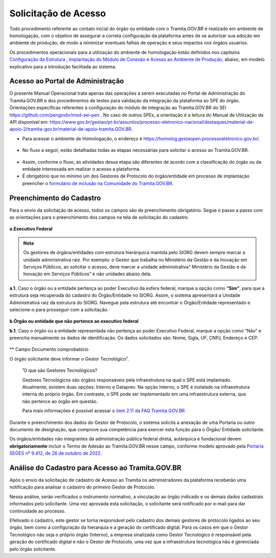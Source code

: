 Solicitação de Acesso
=====================

Todo procedimento referente ao contato inicial do órgão ou entidade com o Tramita.GOV.BR é realizado em ambiente de homologação, com o objetivo de assegurar a correta configuração da plataforma antes de se autorizar sua adoção em ambiente de produção, de modo a minimizar eventuais falhas de operação e seus impactos nos órgãos usuários. 

Os procedimentos operacionais para a utilização do ambiente de homologação estão definidos nos capítulos `Configuração da Estrutura <https://manuais.processoeletronico.gov.br/pt_BR/latest/TRAMITA.GOV.BR/CONFIGURACAO_DA_ESTRUTURA.html#configuracoes-da-estrutura>`_ , `Implantação do Módulo de Conexão <https://manuais.processoeletronico.gov.br/pt_BR/latest/TRAMITA.GOV.BR/IMPLANTACAO_DO_MODULO_DE_CONEXAO.html#implantacao-do-modulo-de-conexao>`_ e `Acesso ao Ambiente de Produção <https://manuais.processoeletronico.gov.br/pt_BR/latest/TRAMITA.GOV.BR/ACESSO_AO_AMBIENTE_DE_PRODUCAO.html#acesso-ao-ambiente-de-producao>`_, abaixo, em modelo explicativo para a introdução facilitada ao sistema.

Acesso ao Portal de Administração
++++++++++++++++++++++++++++++++++

O presente Manual Operacional trata apenas das operações a serem executadas no Portal de Administração do Tramita.GOV.BR e dos procedimentos de testes para validação da integração da plataforma ao SPE do órgão. Orientações específicas referentes à configuração do módulo de integração ao Tramita.GOV.BR do SEI https://github.com/pengovbr/mod-sei-pen . No caso de outros SPEs, a orientação é a leitura do Manual de Utilização da API disponível em: https://www.gov.br/gestao/pt-br/assuntos/processo-eletronico-nacional/destaques/material-de-apoio-2/tramita-gov.br/material-de-apoio-tramita.GOV.BR.  

* Para acessar o ambiente de Homologação, o endereço é https://homolog.gestaopen.processoeletronico.gov.br/. 

.. figure:: _static/images/Portal_administracao.gif

* No fluxo a seguir, estão detalhadas todas as etapas necessárias para solicitar o acesso ao Tramita.GOV.BR. 

.. figure:: _static/images/fluxo_estapas_para_solicitacao_acesso.png

* Assim, conforme o fluxo, as atividades dessa etapa são diferentes de acordo com a classificação do órgão ou da entidade interessada em realizar o acesso a plataforma. 

* É obrigatório que no mínimo um dos Gestores de Protocolo do órgão/entidade em processo de implantação preencher o `formulário de inclusão na Comunidade do Tramita.GOV.BR <https://forms.office.com/Pages/ResponsePage.aspx?id=aSnJPlFaGE-Kye-Y-6-peDi9G5TEeHJOgRQMfYkAx3hUOElTNllYNjA2WlgxV1ozV0k1S0hMQzU1RiQlQCN0PWcu>`_.  


Preenchimento do Cadastro
+++++++++++++++++++++++++

Para o envio da solicitação de acesso, todos os campos são de preenchimento obrigatório. Segue o passo a passo com as orientações para o preenchimento dos campos na tela de solicitação do cadastro.


.. figure:: _static/images/Campos_para_preenchimento_da_Tela_de_Acesso.gif

**a.Executivo Federal**

.. admonition:: Nota
   
   Os gestores de órgãos/entidades com estrutura hierárquica mantida pelo SIORG devem sempre marcar a unidade administrativa raiz. Por exemplo: o  Gestor que trabalha no Ministério da  Gestão e da Inovação em Serviços Públicos, ao solicitar o acesso, deve marcar a unidade administrativa" Ministério da Gestão e da Inovação em Serviços Públicos” e não unidades abaixo dela.


**a.1.** Caso o órgão ou a entidade pertença ao poder Executivo da esfera federal, marque a opção como **“Sim”**, para que a estrutura seja recuperada do cadastro do Órgão/Entidade no SIORG. Assim, o sistema apresentará a Unidade Administrativa raiz da estrutura do SIORG. Navegue pela estrutura até encontrar o Órgão/Entidade representado e selecione-o para prosseguir com a solicitação.

.. figure:: _static/images/Selecao_de_orgao_Entidade.gif

**b.Órgão ou entidade que não pertence ao executivo federal**


**b.1.** Caso o órgão ou a entidade representada não pertença ao poder Executivo Federal, marque a opção como “Não” e preencha manualmente os dados de identificação. Os dados solicitados são: Nome, Sigla, UF, CNPJ, Endereço e CEP.

.. figure:: _static/images/Tela_de_Cadastro_orgaos_nao_SIORG.gif

** Campo Documento comprobatório 

O órgão solicitante deve informar o Gestor Tecnológico¹.


  ¹O que são Gestores Tecnológicos?

  Gestores Tecnológicos são órgãos responsáveis pela infraestrutura na qual o SPE está implantado. Atualmente, existem duas opções: Interno e Dataprev. Na opção Interno, o SPE é instalado na infraestrutura interna do próprio órgão. Em contraste, o SPE pode ser implementado em uma infraestrutura externa, que não pertence ao órgão em questão.

  Para mais informações é possível acessar o `item 2.11 da FAQ Tramita GOV.BR <https://wiki.processoeletronico.gov.br/pt-br/latest/Tramita_GOV_BR/Perguntas_frequentes/Conceitos_Gerais.html#o-que-sao-gestores-tecnologicos>`_

Durante o preenchimento dos dados do Gestor de Protocolo, o sistema solicita a anexação de uma Portaria ou outro documento de designação, que comprove sua competência para exercer esta função para o Órgão/ Entidade solicitante. 

Os órgãos/entidades não integrantes da administração pública federal direta, autárquica e fundacional devem **obrigatoriamente** incluir o Termo de Adesão ao Tramita.GOV.BR nesse campo, conforme modelo aprovado pela `Portaria SEGES nº 9.412, de 26 de outubro de 2022  <https://www.gov.br/compras/pt-br/acesso-a-informacao/legislacao/portarias/portaria-seges-me-no-9412-de-26-de-outubro-de-2022>`_.


Análise do Cadastro para Acesso ao Tramita.GOV.BR
++++++++++++++++++++++++++++++++++++++++++++++++++

Após o envio da solicitação de cadastro de Acesso ao Tramita os administradores da plataforma receberão uma notificação para analisar o cadastro do primeiro Gestor de Protocolo.

Nessa análise, serão verificados o instrumento normativo, a vinculação ao órgão indicado e os demais dados cadastrais informados pelo solicitante. Uma vez aprovada esta solicitação, o solicitante será notificado por e-mail para dar continuidade ao processo.

Efetivado o cadastro, este gestor se torna responsável pelo cadastro dos demais gestores de protocolo ligados ao seu órgão, bem como a configuração da hierarquia e a geração do certificado digital. Para os casos em que o Gestor Tecnológico não seja o próprio órgão (Interno), a empresa sinalizada como Gestor Tecnológico é responsável pela geração do certificado digital e não o Gestor de Protocolo, uma vez que a infraestrutura tecnológica não é gerenciada pelo órgão solicitante.

